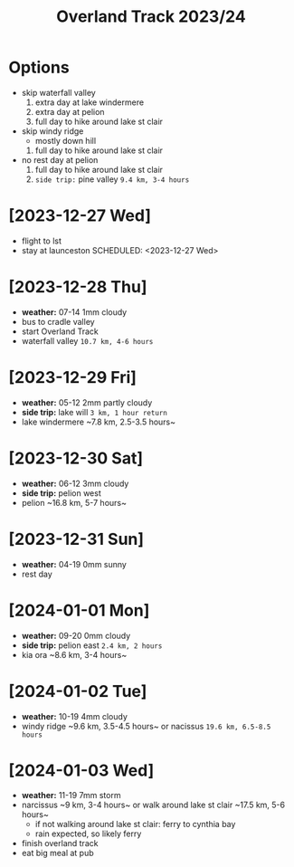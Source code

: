 #+TITLE: Overland Track 2023/24
* Options
- skip waterfall valley
  1. extra day at lake windermere
  2. extra day at pelion
  3. full day to hike around lake st clair
- skip windy ridge
  + mostly down hill
  1. full day to hike around lake st clair
- no rest day at pelion
  1. full day to hike around lake st clair
  2. ~side trip:~ pine valley ~9.4 km, 3-4 hours~
* [2023-12-27 Wed]
- flight to lst
- stay at launceston
  SCHEDULED: <2023-12-27 Wed>
* [2023-12-28 Thu] 
- *weather:* 07-14 1mm cloudy
- bus to cradle valley
- start Overland Track
- waterfall valley ~10.7 km, 4-6 hours~
* [2023-12-29 Fri]  
- *weather:* 05-12 2mm partly cloudy
- *side trip:* lake will ~3 km, 1 hour return~
- lake windermere ~​​7.8 km, 2.5-3.5 hours~
* [2023-12-30 Sat] 
- *weather:* 06-12 3mm cloudy
- *side trip:* pelion west
- pelion ~​​​16.8 km, 5-7 hours~
* [2023-12-31 Sun] 
- *weather:* 04-19 0mm sunny
- rest day
* [2024-01-01 Mon] 
- *weather:* 09-20 0mm cloudy
- *side trip:* pelion east ~2.4 km, 2 hours~
- kia ora ~​8.6 km, 3-4 hours~
* [2024-01-02 Tue] 
- *weather:* 10-19 4mm cloudy
- windy ridge ~​​​9.6 km, 3.5-4.5 hours~ or nacissus ~19.6 km, 6.5-8.5 hours~
* [2024-01-03 Wed]
- *weather:* 11-19 7mm storm
- narcissus ~​​9 km, 3-4 hours~ or walk around lake st clair ~​​​​17.5 ​km, 5-6 hours~
  - if not walking around lake st clair: ferry to cynthia bay
  - rain expected, so likely ferry
- finish overland track
- eat big meal at pub
